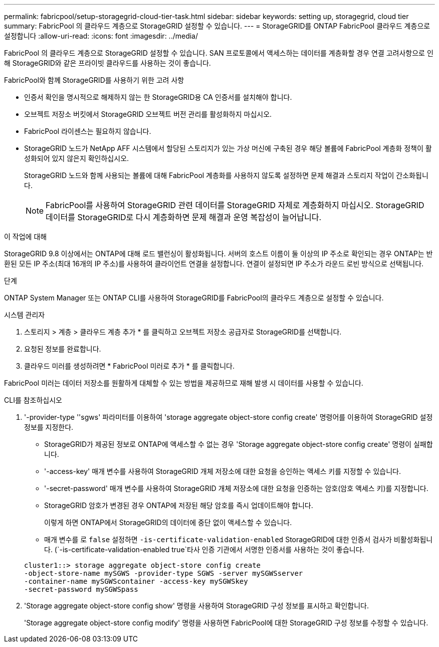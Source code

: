 ---
permalink: fabricpool/setup-storagegrid-cloud-tier-task.html 
sidebar: sidebar 
keywords: setting up, storagegrid, cloud tier 
summary: FabricPool 의 클라우드 계층으로 StorageGRID 설정할 수 있습니다. 
---
= StorageGRID를 ONTAP FabricPool 클라우드 계층으로 설정합니다
:allow-uri-read: 
:icons: font
:imagesdir: ../media/


[role="lead"]
FabricPool 의 클라우드 계층으로 StorageGRID 설정할 수 있습니다. SAN 프로토콜에서 액세스하는 데이터를 계층화할 경우 연결 고려사항으로 인해 StorageGRID와 같은 프라이빗 클라우드를 사용하는 것이 좋습니다.

.FabricPool와 함께 StorageGRID를 사용하기 위한 고려 사항
* 인증서 확인을 명시적으로 해제하지 않는 한 StorageGRID용 CA 인증서를 설치해야 합니다.
* 오브젝트 저장소 버킷에서 StorageGRID 오브젝트 버전 관리를 활성화하지 마십시오.
* FabricPool 라이센스는 필요하지 않습니다.
* StorageGRID 노드가 NetApp AFF 시스템에서 할당된 스토리지가 있는 가상 머신에 구축된 경우 해당 볼륨에 FabricPool 계층화 정책이 활성화되어 있지 않은지 확인하십시오.
+
StorageGRID 노드와 함께 사용되는 볼륨에 대해 FabricPool 계층화를 사용하지 않도록 설정하면 문제 해결과 스토리지 작업이 간소화됩니다.

+
[NOTE]
====
FabricPool를 사용하여 StorageGRID 관련 데이터를 StorageGRID 자체로 계층화하지 마십시오. StorageGRID 데이터를 StorageGRID로 다시 계층화하면 문제 해결과 운영 복잡성이 늘어납니다.

====


.이 작업에 대해
StorageGRID 9.8 이상에서는 ONTAP에 대해 로드 밸런싱이 활성화됩니다. 서버의 호스트 이름이 둘 이상의 IP 주소로 확인되는 경우 ONTAP는 반환된 모든 IP 주소(최대 16개의 IP 주소)를 사용하여 클라이언트 연결을 설정합니다. 연결이 설정되면 IP 주소가 라운드 로빈 방식으로 선택됩니다.

.단계
ONTAP System Manager 또는 ONTAP CLI를 사용하여 StorageGRID를 FabricPool의 클라우드 계층으로 설정할 수 있습니다.

[role="tabbed-block"]
====
.시스템 관리자
--
. 스토리지 > 계층 > 클라우드 계층 추가 * 를 클릭하고 오브젝트 저장소 공급자로 StorageGRID를 선택합니다.
. 요청된 정보를 완료합니다.
. 클라우드 미러를 생성하려면 * FabricPool 미러로 추가 * 를 클릭합니다.


FabricPool 미러는 데이터 저장소를 원활하게 대체할 수 있는 방법을 제공하므로 재해 발생 시 데이터를 사용할 수 있습니다.

--
.CLI를 참조하십시오
--
. '-provider-type ''sgws' 파라미터를 이용하여 'storage aggregate object-store config create' 명령어를 이용하여 StorageGRID 설정 정보를 지정한다.
+
** StorageGRID가 제공된 정보로 ONTAP에 액세스할 수 없는 경우 'Storage aggregate object-store config create' 명령이 실패합니다.
** '-access-key' 매개 변수를 사용하여 StorageGRID 개체 저장소에 대한 요청을 승인하는 액세스 키를 지정할 수 있습니다.
** '-secret-password' 매개 변수를 사용하여 StorageGRID 개체 저장소에 대한 요청을 인증하는 암호(암호 액세스 키)를 지정합니다.
** StorageGRID 암호가 변경된 경우 ONTAP에 저장된 해당 암호를 즉시 업데이트해야 합니다.
+
이렇게 하면 ONTAP에서 StorageGRID의 데이터에 중단 없이 액세스할 수 있습니다.

** 매개 변수를 로 `false` 설정하면 `-is-certificate-validation-enabled` StorageGRID에 대한 인증서 검사가 비활성화됩니다. (`-is-certificate-validation-enabled true`타사 인증 기관에서 서명한 인증서를 사용하는 것이 좋습니다.


+
[listing]
----
cluster1::> storage aggregate object-store config create
-object-store-name mySGWS -provider-type SGWS -server mySGWSserver
-container-name mySGWScontainer -access-key mySGWSkey
-secret-password mySGWSpass
----
. 'Storage aggregate object-store config show' 명령을 사용하여 StorageGRID 구성 정보를 표시하고 확인합니다.
+
'Storage aggregate object-store config modify' 명령을 사용하면 FabricPool에 대한 StorageGRID 구성 정보를 수정할 수 있습니다.



--
====